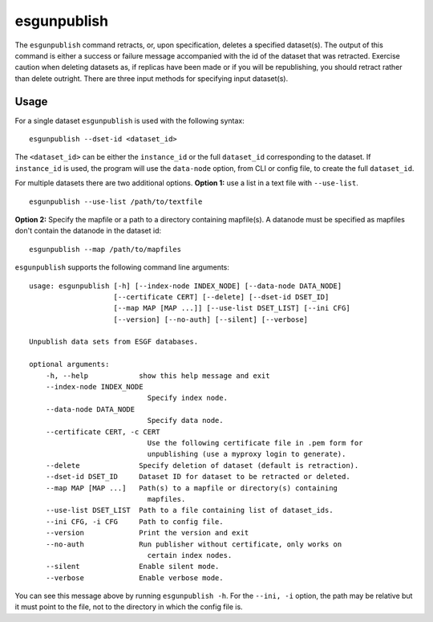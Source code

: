 esgunpublish
============

The ``esgunpublish`` command retracts, or, upon specification, deletes a specified dataset(s). The output of this command is either a success or failure message
accompanied with the id of the dataset that was retracted.  Exercise caution when deleting datasets as, if replicas have been made or if you will be republishing,
you should retract rather than delete outright.  There are three input methods for specifying input dataset(s).

Usage
-----

For a single dataset ``esgunpublish`` is used with the following syntax::

    esgunpublish --dset-id <dataset_id>

The ``<dataset_id>`` can be either the ``instance_id`` or the full ``dataset_id`` corresponding to the dataset. If ``instance_id`` is used, the program will use
the ``data-node`` option, from CLI or config file, to create the full ``dataset_id``.

For multiple datasets there are two additional options.  **Option 1:** use a list in a text file with ``--use-list``. ::

    esgunpublish --use-list /path/to/textfile

**Option 2:** Specify the mapfile or a path to a directory containing mapfile(s).  A datanode must be specified as mapfiles don't contain the datanode in the dataset id::

    esgunpublish --map /path/to/mapfiles


``esgunpublish`` supports the following command line arguments::

    usage: esgunpublish [-h] [--index-node INDEX_NODE] [--data-node DATA_NODE]
                        [--certificate CERT] [--delete] [--dset-id DSET_ID]
                        [--map MAP [MAP ...]] [--use-list DSET_LIST] [--ini CFG]
                        [--version] [--no-auth] [--silent] [--verbose]

    Unpublish data sets from ESGF databases.

    optional arguments:
        -h, --help            show this help message and exit
        --index-node INDEX_NODE
                                Specify index node.
        --data-node DATA_NODE
                                Specify data node.
        --certificate CERT, -c CERT
                                Use the following certificate file in .pem form for
                                unpublishing (use a myproxy login to generate).
        --delete              Specify deletion of dataset (default is retraction).
        --dset-id DSET_ID     Dataset ID for dataset to be retracted or deleted.
        --map MAP [MAP ...]   Path(s) to a mapfile or directory(s) containing
                                mapfiles.
        --use-list DSET_LIST  Path to a file containing list of dataset_ids.
        --ini CFG, -i CFG     Path to config file.
        --version             Print the version and exit
        --no-auth             Run publisher without certificate, only works on
                                certain index nodes.
        --silent              Enable silent mode.
        --verbose             Enable verbose mode.


You can see this message above by running ``esgunpublish -h``. For the ``--ini, -i`` option, the path may be relative but it must point to the file, not to the directory
in which the config file is.
